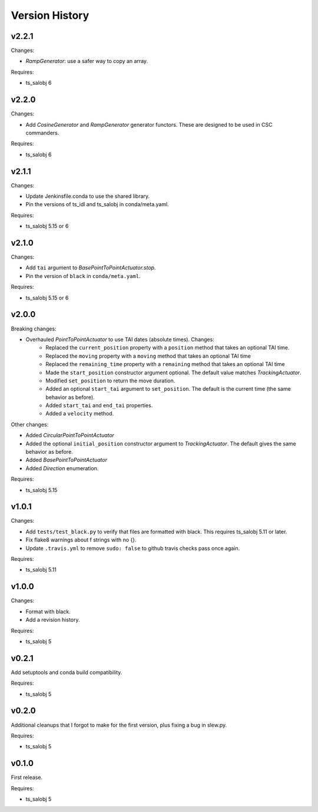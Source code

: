 .. py:currentmodule:: lsst.ts.simactuators

.. _lsst.ts.simactuators.version_history:

###############
Version History
###############

v2.2.1
======

Changes:

* `RampGenerator`: use a safer way to copy an array.

Requires:

* ts_salobj 6

v2.2.0
======

Changes:

* Add `CosineGenerator` and `RampGenerator` generator functors.
  These are designed to be used in CSC commanders.

Requires:

* ts_salobj 6

v2.1.1
======

Changes:

* Update Jenkinsfile.conda to use the shared library.
* Pin the versions of ts_idl and ts_salobj in conda/meta.yaml.

Requires:

* ts_salobj 5.15 or 6

v2.1.0
======

Changes:

* Add ``tai`` argument to `BasePointToPointActuator.stop`.
* Pin the version of ``black`` in ``conda/meta.yaml``.

Requires:

* ts_salobj 5.15 or 6

v2.0.0
======

Breaking changes:

* Overhauled `PointToPointActuator` to use TAI dates (absolute times). Changes:
    * Replaced the ``current_position`` property with a ``position`` method that takes an optional TAI time.
    * Replaced the ``moving`` property with a ``moving`` method that takes an optional TAI time
    * Replaced the ``remaining_time`` property with a ``remaining`` method that takes an optional TAI time
    * Made the ``start_position`` constructor argument optional.
      The default value matches `TrackingActuator`.
    * Modified ``set_position`` to return the move duration.
    * Added an optional ``start_tai`` argument to ``set_position``.
      The default is the current time (the same behavior as before).
    * Added ``start_tai`` and ``end_tai`` properties.
    * Added a ``velocity`` method.

Other changes:

* Added `CircularPointToPointActuator`
* Added the optional ``initial_position`` constructor argument to `TrackingActuator`.
  The default gives the same behavior as before.
* Added `BasePointToPointActuator`
* Added `Direction` enumeration.

Requires:

* ts_salobj 5.15

v1.0.1
======

Changes:

* Add ``tests/test_black.py`` to verify that files are formatted with black.
  This requires ts_salobj 5.11 or later.
* Fix flake8 warnings about f strings with no {}.
* Update ``.travis.yml`` to remove ``sudo: false`` to github travis checks pass once again.

Requires:

* ts_salobj 5.11

v1.0.0
======

Changes:

* Format with black.
* Add a revision history.

Requires:

* ts_salobj 5

v0.2.1
======

Add setuptools and conda build compatibility.

Requires:

* ts_salobj 5

v0.2.0
======

Additional cleanups that I forgot to make for the first version, plus fixing a bug in slew.py.

Requires:

* ts_salobj 5

v0.1.0
======

First release.

Requires:

* ts_salobj 5
